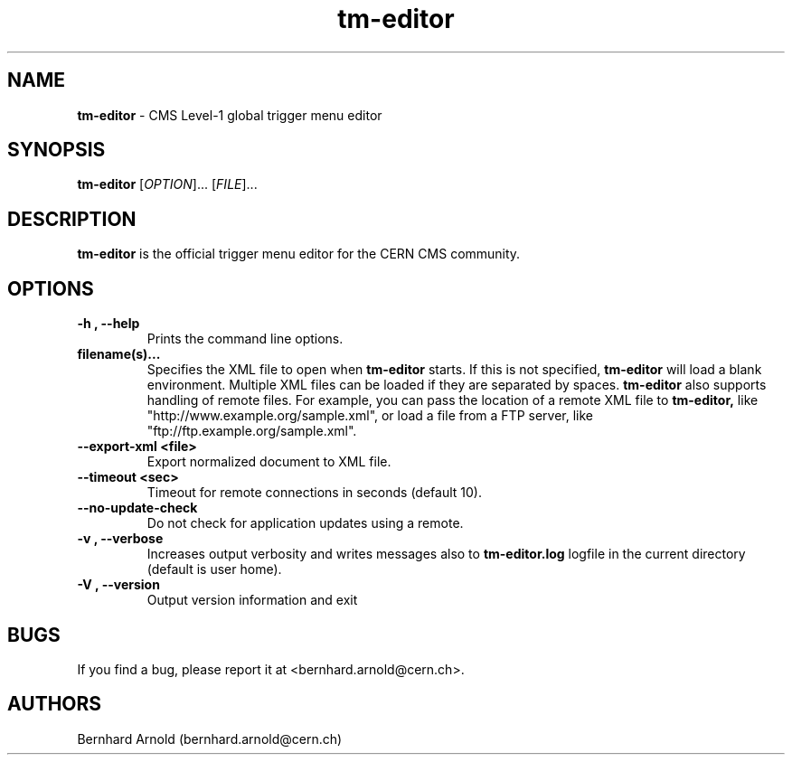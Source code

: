 .TH tm\-editor 1 "05 Aug 2015"
.SH NAME
\fBtm\-editor\fP \- CMS Level-1 global trigger menu editor

.SH SYNOPSIS
.B tm\-editor
[\fIOPTION\fR]... [\fIFILE\fR]...
.SH DESCRIPTION
.B tm\-editor
is the official trigger menu editor for the CERN CMS community.

.LP
.SH OPTIONS

.TP
\fB\-h ,  \-\-help\fR
Prints the command line options.
.TP
\fBfilename(s)...\fR
Specifies the XML file to open when
.B tm\-editor
starts. If this is not specified,
.B tm\-editor
will load a blank environment. Multiple XML files can be loaded if they are
separated by spaces.
.B tm\-editor
also supports handling of remote files.  For example, you can pass the location
of a remote XML file to
.B tm\-editor,
like "http://www.example.org/sample.xml", or load a file from a FTP server,
like "ftp://ftp.example.org/sample.xml".
.TP
\fB\-\-export\-xml \<file\>\fR
Export normalized document to XML file.
.TP
\fB\-\-timeout \<sec\>\fR
Timeout for remote connections in seconds (default 10).
.TP
\fB\-\-no\-update\-check\fR
Do not check for application updates using a remote.
.TP
\fB\-v ,  \-\-verbose\fR
Increases output verbosity and writes messages also to
.B tm\-editor.log
logfile in the current directory (default is user home).
.TP
\fB\-V ,  \-\-version\fR
Output version information and exit

.SH BUGS
If you find a bug, please report it at <bernhard.arnold@cern.ch>.
.SH AUTHORS
Bernhard Arnold (bernhard.arnold@cern.ch)
